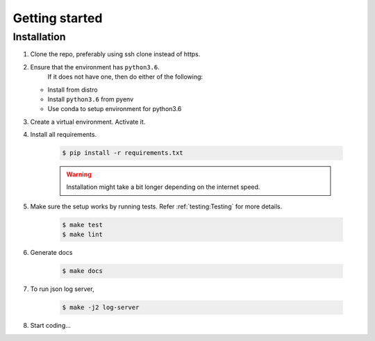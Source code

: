 Getting started
===============

Installation
------------

1. Clone the repo, preferably using ssh clone instead of https.
2. Ensure that the environment has ``python3.6``.
    If it does not have one, then do either of the following:

   - Install from distro
   - Install ``python3.6`` from pyenv
   - Use conda to setup environment for python3.6

3. Create a virtual environment. Activate it.

4. Install all requirements.

    .. code-block:: console

       $ pip install -r requirements.txt

    .. warning::

      Installation might take a bit longer depending  on the internet speed.

5. Make sure the setup works by running tests. Refer :ref:`testing:Testing`
   for more details.

    .. code-block:: console

      $ make test
      $ make lint

6. Generate docs

    .. code-block:: console

      $ make docs

7. To run json log server,

    .. code-block:: console

      $ make -j2 log-server

8. Start coding...
